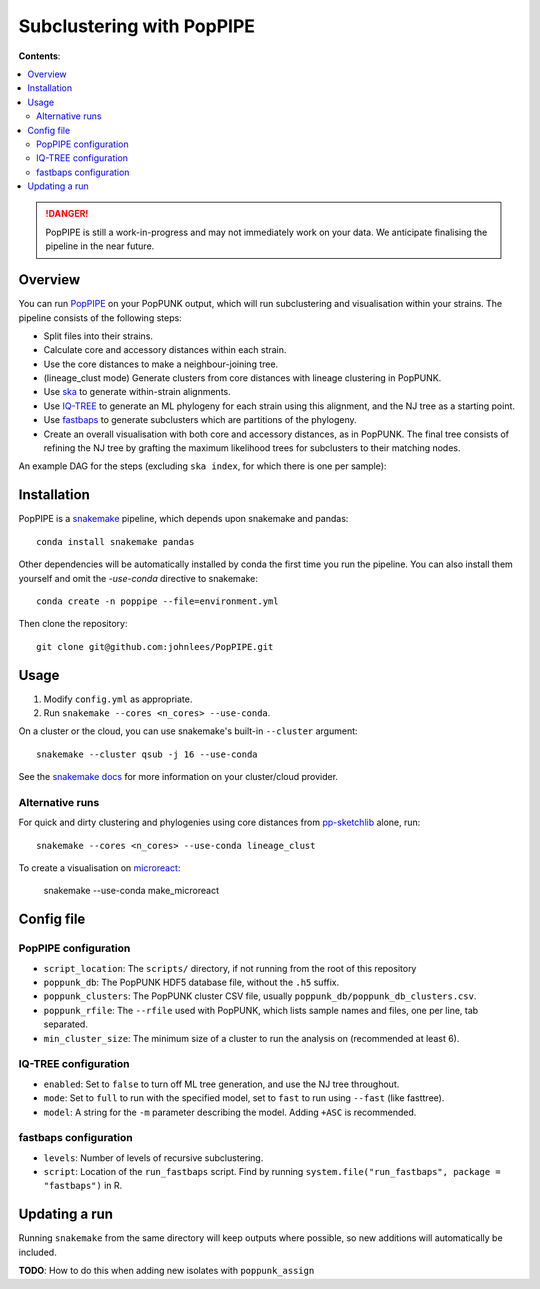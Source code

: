 Subclustering with PopPIPE
==========================

**Contents**:

.. contents::
   :local:

.. danger::
    PopPIPE is still a work-in-progress and may not immediately work on your data. We
    anticipate finalising the pipeline in the near future.

Overview
--------
You can run `PopPIPE <https://github.com/johnlees/PopPIPE>`__ on your PopPUNK output,
which will run subclustering and visualisation within your strains. The pipeline
consists of the following steps:

- Split files into their strains.
- Calculate core and accessory distances within each strain.
- Use the core distances to make a neighbour-joining tree.
- (lineage_clust mode) Generate clusters from core distances with lineage clustering in PopPUNK.
- Use `ska <https://github.com/simonrharris/SKA>`__ to generate within-strain alignments.
- Use `IQ-TREE <http://www.iqtree.org/>`__ to generate an ML phylogeny for each strain using this alignment,
  and the NJ tree as a starting point.
- Use `fastbaps <https://github.com/gtonkinhill/fastbaps>`__ to generate subclusters which are partitions of the phylogeny.
- Create an overall visualisation with both core and accessory distances, as in PopPUNK.
  The final tree consists of refining the NJ tree by grafting the maximum likelihood trees for subclusters to their matching nodes.

An example DAG for the steps (excluding ``ska index``, for which there is one per sample):

.. image:: images/poppipe_dag.png
   :alt:  Example DAG for a PopPIPE run
   :align: center

Installation
------------
PopPIPE is a `snakemake <https://snakemake.readthedocs.io/en/stable/>`__ pipeline, which depends
upon snakemake and pandas::

    conda install snakemake pandas

Other dependencies will be automatically installed by conda the first time
you run the pipeline. You can also install them yourself and omit the `-use-conda`
directive to snakemake::

    conda create -n poppipe --file=environment.yml

Then clone the repository::

    git clone git@github.com:johnlees/PopPIPE.git

Usage
-----
1. Modify ``config.yml`` as appropriate.
2. Run ``snakemake --cores <n_cores> --use-conda``.

On a cluster or the cloud, you can use snakemake's built-in ``--cluster`` argument::

    snakemake --cluster qsub -j 16 --use-conda

See the `snakemake docs <https://snakemake.readthedocs.io/en/stable/executing/cluster-cloud.html)>`__
for more information on your cluster/cloud provider.

Alternative runs
^^^^^^^^^^^^^^^^
For quick and dirty clustering and phylogenies using core distances from
`pp-sketchlib <https://github.com/johnlees/pp-sketchlib>`__ alone, run::

    snakemake --cores <n_cores> --use-conda lineage_clust

To create a visualisation on `microreact <https://microreact.org/>`__:

    snakemake --use-conda make_microreact

Config file
-----------

PopPIPE configuration
^^^^^^^^^^^^^^^^^^^^^

- ``script_location``: The ``scripts/`` directory, if not running from the root of this repository
- ``poppunk_db``: The PopPUNK HDF5 database file, without the ``.h5`` suffix.
- ``poppunk_clusters``: The PopPUNK cluster CSV file, usually ``poppunk_db/poppunk_db_clusters.csv``.
- ``poppunk_rfile``: The ``--rfile`` used with PopPUNK, which lists sample names and files, one per line, tab separated.
- ``min_cluster_size``: The minimum size of a cluster to run the analysis on (recommended at least 6).

IQ-TREE configuration
^^^^^^^^^^^^^^^^^^^^^

- ``enabled``: Set to ``false`` to turn off ML tree generation, and use the NJ tree throughout.
- ``mode``: Set to ``full`` to run with the specified model, set to ``fast`` to run using ``--fast`` (like fasttree).
- ``model``: A string for the ``-m`` parameter describing the model. Adding ``+ASC`` is recommended.

fastbaps configuration
^^^^^^^^^^^^^^^^^^^^^^

* ``levels``: Number of levels of recursive subclustering.
* ``script``: Location of the ``run_fastbaps`` script. Find by running ``system.file("run_fastbaps", package = "fastbaps")`` in R.


Updating a run
-----------------
Running ``snakemake`` from the same directory will keep outputs where possible,
so new additions will automatically be included.

**TODO**: How to do this when adding new isolates with ``poppunk_assign``
